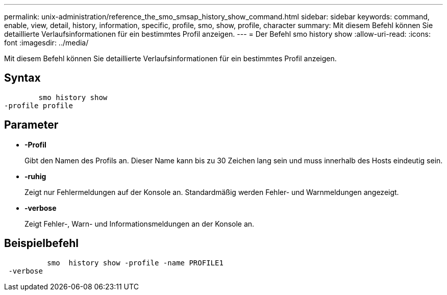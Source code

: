 ---
permalink: unix-administration/reference_the_smo_smsap_history_show_command.html 
sidebar: sidebar 
keywords: command, enable, view, detail, history, information, specific, profile, smo, show, profile, character 
summary: Mit diesem Befehl können Sie detaillierte Verlaufsinformationen für ein bestimmtes Profil anzeigen. 
---
= Der Befehl smo history show
:allow-uri-read: 
:icons: font
:imagesdir: ../media/


[role="lead"]
Mit diesem Befehl können Sie detaillierte Verlaufsinformationen für ein bestimmtes Profil anzeigen.



== Syntax

[listing]
----

        smo history show
-profile profile
----


== Parameter

* *-Profil*
+
Gibt den Namen des Profils an. Dieser Name kann bis zu 30 Zeichen lang sein und muss innerhalb des Hosts eindeutig sein.

* *-ruhig*
+
Zeigt nur Fehlermeldungen auf der Konsole an. Standardmäßig werden Fehler- und Warnmeldungen angezeigt.

* *-verbose*
+
Zeigt Fehler-, Warn- und Informationsmeldungen an der Konsole an.





== Beispielbefehl

[listing]
----

          smo  history show -profile -name PROFILE1
 -verbose
----